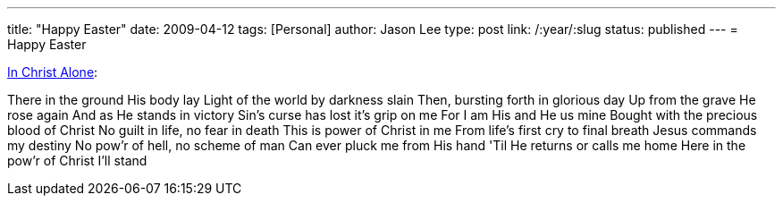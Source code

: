 ---
title: "Happy Easter"
date: 2009-04-12
tags: [Personal]
author: Jason Lee
type: post
link: /:year/:slug
status: published
---
= Happy Easter

http://www.youtube.com/watch?v=FsgwfliQoqg[In Christ Alone]:

There in the ground His body lay
Light of the world by darkness slain
Then, bursting forth in glorious day
Up from the grave He rose again
And as He stands in victory
Sin's curse has lost it's grip on me
For I am His and He us mine
Bought with the precious blood of Christ
No guilt in life, no fear in death
This is power of Christ in me
From life's first cry to final breath
Jesus commands my destiny
No pow'r of hell, no scheme of man
Can ever pluck me from His hand
'Til He returns or calls me home
Here in the pow'r of Christ I'll stand
